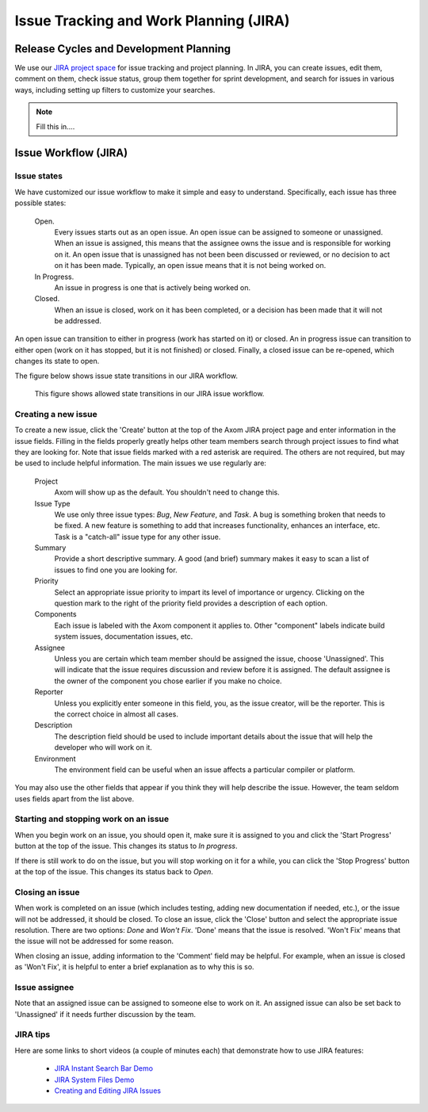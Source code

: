.. ##
.. ## Copyright (c) 2016, Lawrence Livermore National Security, LLC.
.. ##
.. ## Produced at the Lawrence Livermore National Laboratory.
.. ##
.. ## All rights reserved.
.. ##
.. ## This file cannot be distributed without permission and
.. ## further review from Lawrence Livermore National Laboratory.
.. ##

.. _issuetracking-label:

======================================================
Issue Tracking and Work Planning (JIRA)
======================================================


.. _releasecycle-label:

----------------------------------------------
Release Cycles and Development Planning
----------------------------------------------

We use our `JIRA project space <https://lc.llnl.gov/jira/browse/ATK>`_ for
issue tracking and project planning. In JIRA, you can create issues, edit
them, comment on them, check issue status, group them together for sprint
development, and search for issues in various ways, including setting up
filters to customize your searches.


.. note:: Fill this in....


.. _issueworkflow-label:

------------------------
Issue Workflow (JIRA)
------------------------

Issue states
^^^^^^^^^^^^^

We have customized our issue workflow to make it simple and easy to understand.
Specifically, each issue has three possible states:

  Open.
    Every issues starts out as an open issue. An open issue can
    be assigned to someone or unassigned. When an issue is assigned, this
    means that the assignee owns the issue and is responsible for working
    on it. An open issue that is unassigned has not been been discussed or
    reviewed, or no decision to act on it has been made. Typically, an open
    issue means that it is not being worked on.
  In Progress.
    An issue in progress is one that is actively being worked on.
  Closed.
    When an issue is closed, work on it has been completed, or
    a decision has been made that it will not be addressed.

An open issue can transition to either in progress (work has started on it)
or closed. An in progress issue can transition to either open (work on it
has stopped, but it is not finished) or closed. Finally, a closed issue
can be re-opened, which changes its state to open.

The figure below shows issue state transitions in our JIRA workflow.

.. figure:: jira-issue.png

   This figure shows allowed state transitions in our JIRA issue workflow.


Creating a new issue
^^^^^^^^^^^^^^^^^^^^^

To create a new issue, click the 'Create' button at the top of the Axom
JIRA project page and enter information in the issue fields. Filling in the
fields properly greatly helps other team members search through project issues
to find what they are looking for. Note that issue fields marked with a red
asterisk are required. The others are not required, but may be used to include
helpful information. The main issues we use regularly are:

  Project
    Axom will show up as the default. You shouldn't need
    to change this.
  Issue Type
    We use only three issue types: *Bug*, *New Feature*, and
    *Task*. A bug is something broken that needs to be fixed. A new feature
    is something to add that increases functionality, enhances an interface,
    etc. Task is a "catch-all" issue type for any other issue.
  Summary
    Provide a short descriptive summary. A good (and brief)
    summary makes it easy to scan a list of issues to find one you are
    looking for.
  Priority
    Select an appropriate issue priority to impart its level
    of importance or urgency. Clicking on the question mark to the right of
    the priority field provides a description of each option.
  Components
    Each issue is labeled with the Axom component it
    applies to. Other "component" labels indicate build system issues,
    documentation issues, etc.
  Assignee
    Unless you are certain which team member should be assigned
    the issue, choose 'Unassigned'. This will indicate that the issue requires
    discussion and review before it is assigned. The default assignee is the
    owner of the component you chose earlier if you make no choice.
  Reporter
    Unless you explicitly enter someone in this field, you, as
    the issue creator, will be the reporter. This is the correct choice in
    almost all cases.
  Description
    The description field should be used to include important
    details about the issue that will help the developer who will work on it.
  Environment
    The environment field can be useful when an issue affects a particular
    compiler or platform.

You may also use the other fields that appear if you think they will help
describe the issue. However, the team seldom uses fields apart from the list
above.

Starting and stopping work on an issue
^^^^^^^^^^^^^^^^^^^^^^^^^^^^^^^^^^^^^^^

When you begin work on an issue, you should open it, make sure it is
assigned to you and click the 'Start Progress' button at the top of the issue.
This changes its status to *In progress*.

If there is still work to do on the issue, but you will stop working on it
for a while, you can click the 'Stop Progress' button at the top of the
issue. This changes its status back to *Open*.

Closing an issue
^^^^^^^^^^^^^^^^^

When work is completed on an issue (which includes testing, adding
new documentation if needed, etc.), or the issue will not be addressed,
it should be closed. To close an issue, click the 'Close' button and select
the appropriate issue resolution. There are two options: *Done* and *Won't Fix*.
'Done' means that the issue is resolved. 'Won't Fix' means that the issue will
not be addressed for some reason.

When closing an issue, adding information to the 'Comment' field may be
helpful. For example, when an issue is closed as 'Won't Fix', it is helpful to
enter a brief explanation as to why this is so.

Issue assignee
^^^^^^^^^^^^^^^

Note that an assigned issue can be assigned to someone else to work on it.
An assigned issue can also be set back to 'Unassigned' if it needs further
discussion by the team.

JIRA tips
^^^^^^^^^^

Here are some links to short videos (a couple of minutes each) that
demonstrate how to use JIRA features:

   * `JIRA Instant Search Bar Demo <https://www.youtube.com/watch?v=ZmACxhzXLco&list=PLlALqRAjvdnGB_T0GAB1Fk2rVZgnJJAOa&index=3>`_
   * `JIRA System Files Demo <https://www.youtube.com/watch?v=O08oySq043w&list=PLlALqRAjvdnGB_T0GAB1Fk2rVZgnJJAOa&index=4>`_
   * `Creating and Editing JIRA Issues <https://www.youtube.com/watch?v=EsQ__dR6Nrw&list=PLlALqRAjvdnGB_T0GAB1Fk2rVZgnJJAOa&index=5>`_
